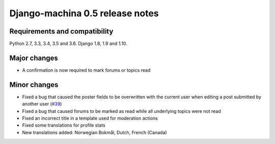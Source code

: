 ################################
Django-machina 0.5 release notes
################################

Requirements and compatibility
------------------------------

Python 2.7, 3.3, 3.4, 3.5 and 3.6. Django 1.8, 1.9 and 1.10.

Major changes
-------------

* A confirmation is now required to mark forums or topics read

Minor changes
-------------

* Fixed a bug that caused the poster fields to be overwritten with the current user when editing a post submitted by another user (`#39`_)
* Fixed a bug that caused forums to be marked as read while all underlying topics were not read
* Fixed an incorrect title in a template used for moderation actions
* Fixed some translations for profile stats
* New translations added: Norwegian Bokmål, Dutch, French (Canada)

.. _`#39`: https://github.com/ellmetha/django-machina/issues/39

